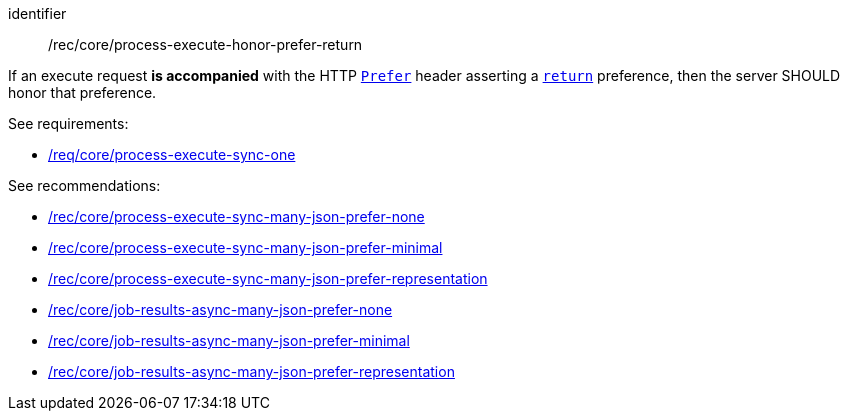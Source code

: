 [[rec_core_process-execute-honor-prefer-return]]
[recommendation]
====
[%metadata]
identifier:: /rec/core/process-execute-honor-prefer-return

If an execute request *is accompanied* with the HTTP https://datatracker.ietf.org/doc/html/rfc7240#section-2[`Prefer`] header asserting a https://datatracker.ietf.org/doc/html/rfc7240#section-4.2[`return`] preference, then the server SHOULD honor that preference.

See requirements: 
--
* <<req_core_process-execute-sync-one,/req/core/process-execute-sync-one>>
--

See recommendations:
--
* <<rec_core_process-execute-sync-many-json-prefer-none,/rec/core/process-execute-sync-many-json-prefer-none>>
* <<rec_core_process-execute-sync-many-json-prefer-minimal,/rec/core/process-execute-sync-many-json-prefer-minimal>>
* <<rec_core_process-execute-sync-many-json-prefer-representation,/rec/core/process-execute-sync-many-json-prefer-representation>>
* <<rec_core_job-results-async-many-json-prefer-none,/rec/core/job-results-async-many-json-prefer-none>>
* <<rec_core_job-results-async-many-json-prefer-minimal,/rec/core/job-results-async-many-json-prefer-minimal>>
* <<rec_core_job-results-async-many-json-prefer-representation,/rec/core/job-results-async-many-json-prefer-representation>>
--
====
